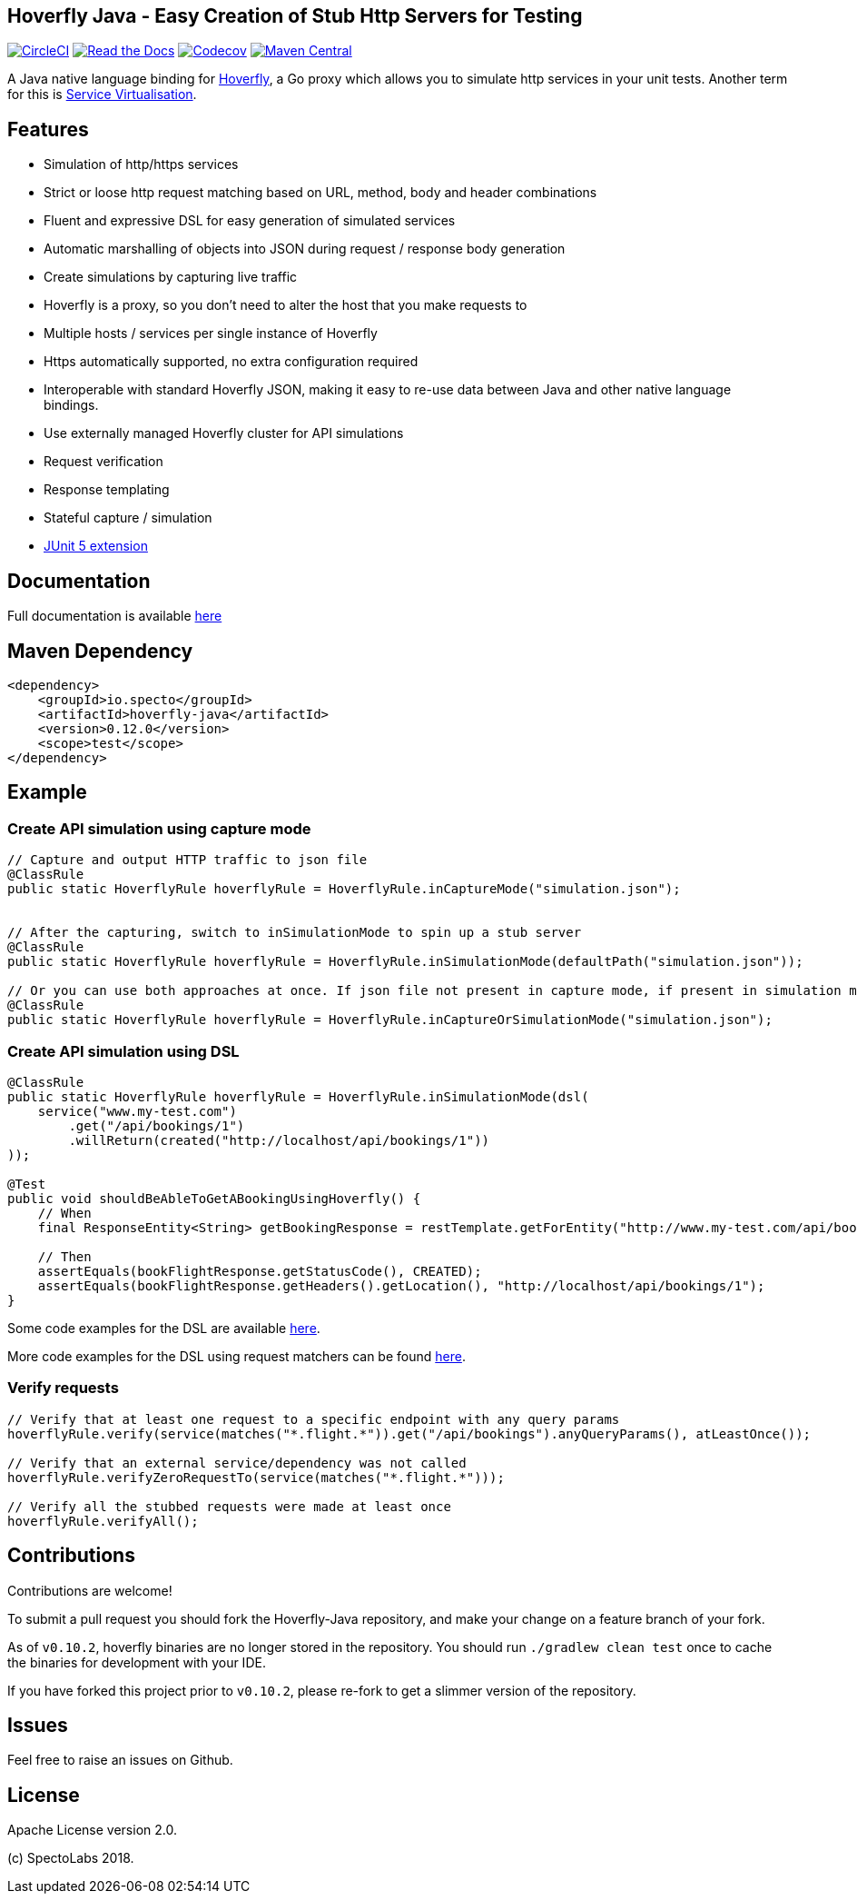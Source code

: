 == Hoverfly Java - Easy Creation of Stub Http Servers for Testing

image:https://circleci.com/gh/SpectoLabs/hoverfly-java.svg?style=shield["CircleCI", link="https://circleci.com/gh/SpectoLabs/hoverfly-java"]
image:https://readthedocs.org/projects/hoverfly-java/badge/?version=latest["Read the Docs", link="https://hoverfly-java.readthedocs.io/en/latest/"]
image:https://codecov.io/gh/spectolabs/hoverfly-java/branch/master/graph/badge.svg["Codecov", link="https://codecov.io/gh/spectolabs/hoverfly-java"]
image:https://img.shields.io/maven-central/v/io.specto/hoverfly-java.svg["Maven Central", link="https://mvnrepository.com/artifact/io.specto/hoverfly-java"]

A Java native language binding for http://hoverfly.io/[Hoverfly^], a Go proxy which allows you to simulate http services in your unit tests. Another term
for this is https://en.wikipedia.org/wiki/Service_virtualization[Service Virtualisation^].

== Features

- Simulation of http/https services
- Strict or loose http request matching based on URL, method, body and header combinations
- Fluent and expressive DSL for easy generation of simulated services
- Automatic marshalling of objects into JSON during request / response body generation
- Create simulations by capturing live traffic
- Hoverfly is a proxy, so you don't need to alter the host that you make requests to
- Multiple hosts / services per single instance of Hoverfly
- Https automatically supported, no extra configuration required
- Interoperable with standard Hoverfly JSON, making it easy to re-use data between Java and other native language bindings.
- Use externally managed Hoverfly cluster for API simulations
- Request verification
- Response templating
- Stateful capture / simulation
- http://hoverfly-java.readthedocs.io/en/latest/pages/junit5/junit5.html[JUnit 5 extension^]

== Documentation

Full documentation is available http://hoverfly-java.readthedocs.io/[here^]

== Maven Dependency

```xml
<dependency>
    <groupId>io.specto</groupId>
    <artifactId>hoverfly-java</artifactId>
    <version>0.12.0</version>
    <scope>test</scope>
</dependency>
```

== Example
=== Create API simulation using capture mode
``` java
// Capture and output HTTP traffic to json file
@ClassRule
public static HoverflyRule hoverflyRule = HoverflyRule.inCaptureMode("simulation.json");


// After the capturing, switch to inSimulationMode to spin up a stub server
@ClassRule
public static HoverflyRule hoverflyRule = HoverflyRule.inSimulationMode(defaultPath("simulation.json"));

// Or you can use both approaches at once. If json file not present in capture mode, if present in simulation mode
@ClassRule
public static HoverflyRule hoverflyRule = HoverflyRule.inCaptureOrSimulationMode("simulation.json");
```
=== Create API simulation using DSL
```java

@ClassRule
public static HoverflyRule hoverflyRule = HoverflyRule.inSimulationMode(dsl(
    service("www.my-test.com")
        .get("/api/bookings/1")
        .willReturn(created("http://localhost/api/bookings/1"))
));

@Test
public void shouldBeAbleToGetABookingUsingHoverfly() {
    // When
    final ResponseEntity<String> getBookingResponse = restTemplate.getForEntity("http://www.my-test.com/api/bookings/1", String.class);

    // Then
    assertEquals(bookFlightResponse.getStatusCode(), CREATED);
    assertEquals(bookFlightResponse.getHeaders().getLocation(), "http://localhost/api/bookings/1");
}
```

Some code examples for the DSL are available https://github.com/SpectoLabs/hoverfly-java/blob/master/src/test/java/io/specto/hoverfly/ruletest/HoverflyDslTest.java[here^].

More code examples for the DSL using request matchers can be found https://github.com/SpectoLabs/hoverfly-java/blob/master/src/test/java/io/specto/hoverfly/ruletest/HoverflyDslMatcherTest.java[here^].


=== Verify requests
```java

// Verify that at least one request to a specific endpoint with any query params
hoverflyRule.verify(service(matches("*.flight.*")).get("/api/bookings").anyQueryParams(), atLeastOnce());

// Verify that an external service/dependency was not called
hoverflyRule.verifyZeroRequestTo(service(matches("*.flight.*")));

// Verify all the stubbed requests were made at least once
hoverflyRule.verifyAll();

```
== Contributions

Contributions are welcome!

To submit a pull request you should fork the Hoverfly-Java repository, and make your change on a feature branch of your fork.

As of `v0.10.2`, hoverfly binaries are no longer stored in the repository. You should run `./gradlew clean test` once to cache the binaries for development with your IDE.

If you have forked this project prior to `v0.10.2`, please re-fork to get a slimmer version of the repository.

== Issues

Feel free to raise an issues on Github.

== License

Apache License version 2.0.

(c) SpectoLabs 2018.


